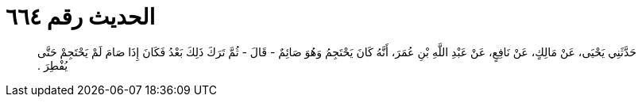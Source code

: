 
= الحديث رقم ٦٦٤

[quote.hadith]
حَدَّثَنِي يَحْيَى، عَنْ مَالِكٍ، عَنْ نَافِعٍ، عَنْ عَبْدِ اللَّهِ بْنِ عُمَرَ، أَنَّهُ كَانَ يَحْتَجِمُ وَهُوَ صَائِمٌ - قَالَ - ثُمَّ تَرَكَ ذَلِكَ بَعْدُ فَكَانَ إِذَا صَامَ لَمْ يَحْتَجِمْ حَتَّى يُفْطِرَ ‏.‏